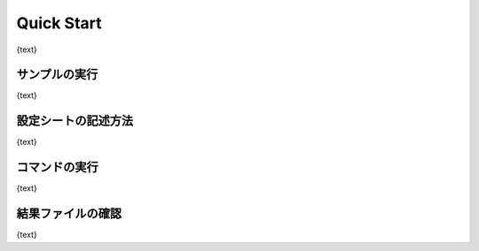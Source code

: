 ========================================
Quick Start
========================================

{text}

サンプルの実行
--------------

{text}

設定シートの記述方法
--------------------

{text}

コマンドの実行
--------------

{text}

結果ファイルの確認
------------------

{text}

